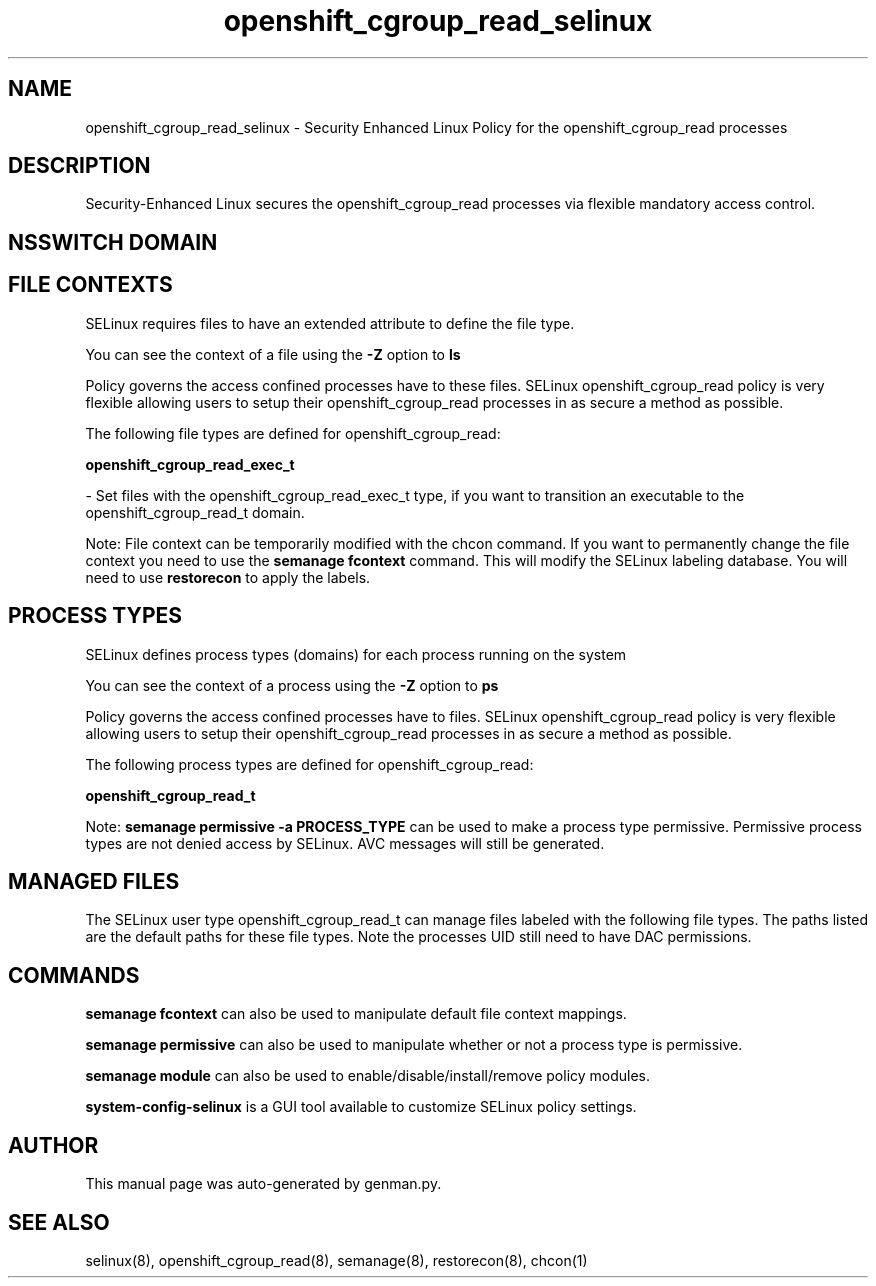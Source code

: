 .TH  "openshift_cgroup_read_selinux"  "8"  "openshift_cgroup_read" "dwalsh@redhat.com" "openshift_cgroup_read SELinux Policy documentation"
.SH "NAME"
openshift_cgroup_read_selinux \- Security Enhanced Linux Policy for the openshift_cgroup_read processes
.SH "DESCRIPTION"

Security-Enhanced Linux secures the openshift_cgroup_read processes via flexible mandatory access
control.  

.SH NSSWITCH DOMAIN

.SH FILE CONTEXTS
SELinux requires files to have an extended attribute to define the file type. 
.PP
You can see the context of a file using the \fB\-Z\fP option to \fBls\bP
.PP
Policy governs the access confined processes have to these files. 
SELinux openshift_cgroup_read policy is very flexible allowing users to setup their openshift_cgroup_read processes in as secure a method as possible.
.PP 
The following file types are defined for openshift_cgroup_read:


.EX
.PP
.B openshift_cgroup_read_exec_t 
.EE

- Set files with the openshift_cgroup_read_exec_t type, if you want to transition an executable to the openshift_cgroup_read_t domain.


.PP
Note: File context can be temporarily modified with the chcon command.  If you want to permanently change the file context you need to use the 
.B semanage fcontext 
command.  This will modify the SELinux labeling database.  You will need to use
.B restorecon
to apply the labels.

.SH PROCESS TYPES
SELinux defines process types (domains) for each process running on the system
.PP
You can see the context of a process using the \fB\-Z\fP option to \fBps\bP
.PP
Policy governs the access confined processes have to files. 
SELinux openshift_cgroup_read policy is very flexible allowing users to setup their openshift_cgroup_read processes in as secure a method as possible.
.PP 
The following process types are defined for openshift_cgroup_read:

.EX
.B openshift_cgroup_read_t 
.EE
.PP
Note: 
.B semanage permissive -a PROCESS_TYPE 
can be used to make a process type permissive. Permissive process types are not denied access by SELinux. AVC messages will still be generated.

.SH "MANAGED FILES"

The SELinux user type openshift_cgroup_read_t can manage files labeled with the following file types.  The paths listed are the default paths for these file types.  Note the processes UID still need to have DAC permissions.

.SH "COMMANDS"
.B semanage fcontext
can also be used to manipulate default file context mappings.
.PP
.B semanage permissive
can also be used to manipulate whether or not a process type is permissive.
.PP
.B semanage module
can also be used to enable/disable/install/remove policy modules.

.PP
.B system-config-selinux 
is a GUI tool available to customize SELinux policy settings.

.SH AUTHOR	
This manual page was auto-generated by genman.py.

.SH "SEE ALSO"
selinux(8), openshift_cgroup_read(8), semanage(8), restorecon(8), chcon(1)
